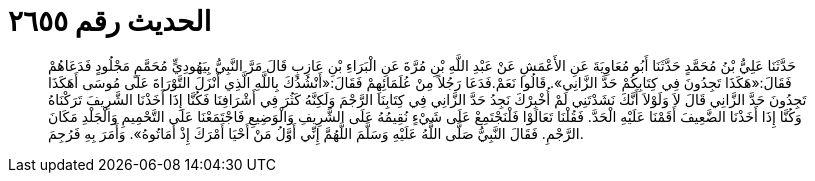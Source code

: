 
= الحديث رقم ٢٦٥٥

[quote.hadith]
حَدَّثَنَا عَلِيُّ بْنُ مُحَمَّدٍ حَدَّثَنَا أَبُو مُعَاوِيَةَ عَنِ الأَعْمَشِ عَنْ عَبْدِ اللَّهِ بْنِ مُرَّةَ عَنِ الْبَرَاءِ بْنِ عَازِبٍ قَالَ مَرَّ النَّبِيُّ بِيَهُودِيٍّ مُحَمَّمٍ مَجْلُودٍ فَدَعَاهُمْ فَقَالَ:«هَكَذَا تَجِدُونَ فِي كِتَابِكُمْ حَدَّ الزَّانِي». قَالُوا نَعَمْ.فَدَعَا رَجُلاً مِنْ عُلَمَائِهِمْ فَقَالَ:«أَنْشُدُكَ بِاللَّهِ الَّذِي أَنْزَلَ التَّوْرَاةَ عَلَى مُوسَى أَهَكَذَا تَجِدُونَ حَدَّ الزَّانِي قَالَ لاَ وَلَوْلاَ أَنَّكَ نَشَدْتَنِي لَمْ أُخْبِرْكَ نَجِدُ حَدَّ الزَّانِي فِي كِتَابِنَا الرَّجْمَ وَلَكِنَّهُ كَثُرَ فِي أَشْرَافِنَا فَكُنَّا إِذَا أَخَذْنَا الشَّرِيفَ تَرَكْنَاهُ وَكُنَّا إِذَا أَخَذْنَا الضَّعِيفَ أَقَمْنَا عَلَيْهِ الْحَدَّ. فَقُلْنَا تَعَالَوْا فَلْنَجْتَمِعْ عَلَى شَيْءٍ نُقِيمُهُ عَلَى الشَّرِيفِ وَالْوَضِيعِ فَاجْتَمَعْنَا عَلَى التَّحْمِيمِ وَالْجَلْدِ مَكَانَ الرَّجْمِ. فَقَالَ النَّبِيُّ صَلَّى اللَّهُ عَلَيْهِ وَسَلَّمَ اللَّهُمَّ إِنِّي أَوَّلُ مَنْ أَحْيَا أَمْرَكَ إِذْ أَمَاتُوهُ». وَأَمَرَ بِهِ فَرُجِمَ.